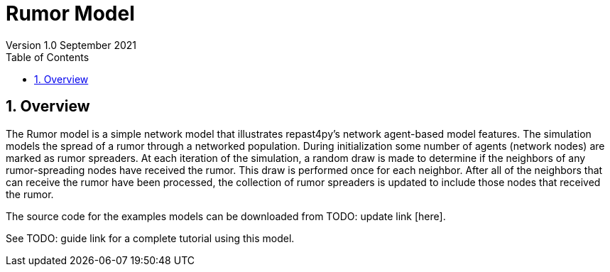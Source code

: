 = Rumor Model
Version 1.0 September 2021
:toc2:
:icons: font
:numbered:
:website: http://repast.github.io
:xrefstyle: full
:imagesdir: images
:source-highlighter: pygments

== Overview
The Rumor model is a simple network model that illustrates repast4py's network 
agent-based model features. The simulation models the spread of a rumor through a networked population.
During initialization some number of agents (network nodes) are marked as rumor spreaders. At each iteration of the simulation, a random draw is made to determine if the neighbors of any rumor-spreading nodes have received the rumor. This draw is performed once for each neighbor. After all of the neighbors that can receive the rumor have been processed, the collection of rumor spreaders is updated to include those nodes that received the rumor.

The source code for the examples models can be downloaded from TODO: update link [here].

See TODO: guide link for a complete tutorial using this model.